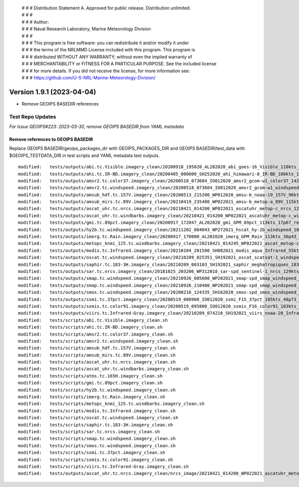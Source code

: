  | # # # Distribution Statement A. Approved for public release. Distribution unlimited.
 | # # #
 | # # # Author:
 | # # # Naval Research Laboratory, Marine Meteorology Division
 | # # #
 | # # # This program is free software: you can redistribute it and/or modify it under
 | # # # the terms of the NRLMMD License included with this program. This program is
 | # # # distributed WITHOUT ANY WARRANTY; without even the implied warranty of
 | # # # MERCHANTABILITY or FITNESS FOR A PARTICULAR PURPOSE. See the included license
 | # # # for more details. If you did not receive the license, for more information see:
 | # # # https://github.com/U-S-NRL-Marine-Meteorology-Division/

Version 1.9.1 (2023-04-04)
**************************

* Remove GEOIPS BASEDIR references

Test Repo Updates
=================

*For Issue GEOIPS#223: 2023-03-30, remove GEOIPS BASEDIR from YAML metadata*

Remove references to GEOIPS BASEDIR
-----------------------------------

Replace GEOIPS BASEDIR/geoips_packages_dir with GEOIPS_PACKAGES_DIR and
GEOIPS BASEDIR/test_data with $GEOIPS_TESTDATA_DIR in test scripts and
YAML metadata test outputs.

::

    modified:   tests/outputs/abi.tc.Visible.imagery_clean/20200918_195020_AL202020_abi_goes-16_Visible_110kts_100p00_res1p0-arB03Ref-clean.png.yaml
    modified:   tests/outputs/ahi.tc.IR-BD.imagery_clean/20200405_000000_SH252020_ahi_himawari-8_IR-BD_100kts_100p00_res1p0-arB13BT-clean.png.yaml
    modified:   tests/outputs/amsr2.tc.color37.imagery_clean/20200518_073604_IO012020_amsr2_gcom-w1_color37_142kts_99p86_res1p0-artb36h-clean.png.yaml
    modified:   tests/outputs/amsr2.tc.windspeed.imagery_clean/20200518_073604_IO012020_amsr2_gcom-w1_windspeed_142kts_85p08_res1p0-akima-clean.png.yaml
    modified:   tests/outputs/amsub_hdf.tc.157V.imagery_clean/20200513_215200_WP012020_amsu-b_noaa-19_157V_96kts_87p15_res1p0-akima-clean.png.yaml
    modified:   tests/outputs/amsub_mirs.tc.89V.imagery_clean/20210419_235400_WP022021_amsu-b_metop-a_89V_115kts_100p00_res1p0-arChan1_AT-clean.png.yaml
    modified:   tests/outputs/ascat_uhr.tc.nrcs.imagery_clean/20210421_014200_WP022021_ascatuhr_metop-c_nrcs_120kts_98p21_res1p0-cr300-akima-clean.png.yaml
    modified:   tests/outputs/ascat_uhr.tc.windbarbs.imagery_clean/20210421_014200_WP022021_ascatuhr_metop-c_windbarbs_120kts_100p00_res0p1-akima-clean.png.yaml
    modified:   tests/outputs/gmi.tc.89pct.imagery_clean/20200917_172047_AL202020_gmi_GPM_89pct_113kts_17p67_res1p0-arH89-clean.png.yaml
    modified:   tests/outputs/hy2b.tc.windspeed.imagery_clean/20211202_084043_WP272021_hscat_hy-2b_windspeed_100kts_98p29_res1p0-akima-clean.png.yaml
    modified:   tests/outputs/imerg.tc.Rain.imagery_clean/20200917_170000_AL202020_imerg_GPM_Rain_113kts_36p43_res1p0-akima-clean.png.yaml
    modified:   tests/outputs/metopc_knmi_125.tc.windbarbs.imagery_clean/20210421_014245_WP022021_ascat_metop-c_windbarbs_120kts_77p14_res0p5-akima-clean.png.yaml
    modified:   tests/outputs/modis.tc.Infrared.imagery_clean/20210104_201500_SH082021_modis_aqua_Infrared_55kts_100p00_res1p0-akima-clean.png.yaml
    modified:   tests/outputs/oscat.tc.windspeed.imagery_clean/20210209_025351_SH192021_oscat_scatsat-1_windspeed_133kts_73p31_res1p0-akima-clean.png.yaml
    modified:   tests/outputs/saphir.tc.183-3H.imagery_clean/20210209_003103_SH192021_saphir_meghatropiques_183-3H_134kts_89p04_res1p0-akima-clean.png.yaml
    modified:   tests/outputs/sar.tc.nrcs.imagery_clean/20181025_203206_WP312018_sar-spd_sentinel-1_nrcs_129kts_63p29_res1p0-cr300-akima-clean.png.yaml
    modified:   tests/outputs/smap.tc.windspeed.imagery_clean/20210926_085600_WP202021_smap-spd_smap_windspeed_139kts_54p35_res1p0-akima-clean.png.yaml
    modified:   tests/outputs/smap.tc.windspeed.imagery_clean/20210926_210400_WP202021_smap-spd_smap_windspeed_104kts_74p70_res1p0-akima-clean.png.yaml
    modified:   tests/outputs/smos.tc.windspeed.imagery_clean/20200216_124335_SH162020_smos-spd_smos_windspeed_75kts_38p89_res1p0-akima-clean.png.yaml
    modified:   tests/outputs/ssmi.tc.37pct.imagery_clean/20200519_080900_IO012020_ssmi_F15_37pct_105kts_48p73_res1p0-arH37-clean.png.yaml
    modified:   tests/outputs/ssmis.tc.color91.imagery_clean/20200519_095800_IO012020_ssmis_F16_color91_103kts_98p36_res1p0-arH91-clean.png.yaml
    modified:   tests/outputs/viirs.tc.Infrared-Gray.imagery_clean/20210209_074210_SH192021_viirs_noaa-20_Infrared-Gray_127kts_100p00_res1p0-akima-clean.png.yaml
    modified:   tests/scripts/abi.tc.Visible.imagery_clean.sh
    modified:   tests/scripts/ahi.tc.IR-BD.imagery_clean.sh
    modified:   tests/scripts/amsr2.tc.color37.imagery_clean.sh
    modified:   tests/scripts/amsr2.tc.windspeed.imagery_clean.sh
    modified:   tests/scripts/amsub_hdf.tc.157V.imagery_clean.sh
    modified:   tests/scripts/amsub_mirs.tc.89V.imagery_clean.sh
    modified:   tests/scripts/ascat_uhr.tc.nrcs.imagery_clean.sh
    modified:   tests/scripts/ascat_uhr.tc.windbarbs.imagery_clean.sh
    modified:   tests/scripts/atms.tc.165H.imagery_clean.sh
    modified:   tests/scripts/gmi.tc.89pct.imagery_clean.sh
    modified:   tests/scripts/hy2b.tc.windspeed.imagery_clean.sh
    modified:   tests/scripts/imerg.tc.Rain.imagery_clean.sh
    modified:   tests/scripts/metopc_knmi_125.tc.windbarbs.imagery_clean.sh
    modified:   tests/scripts/modis.tc.Infrared.imagery_clean.sh
    modified:   tests/scripts/oscat.tc.windspeed.imagery_clean.sh
    modified:   tests/scripts/saphir.tc.183-3H.imagery_clean.sh
    modified:   tests/scripts/sar.tc.nrcs.imagery_clean.sh
    modified:   tests/scripts/smap.tc.windspeed.imagery_clean.sh
    modified:   tests/scripts/smos.tc.windspeed.imagery_clean.sh
    modified:   tests/scripts/ssmi.tc.37pct.imagery_clean.sh
    modified:   tests/scripts/ssmis.tc.color91.imagery_clean.sh
    modified:   tests/scripts/viirs.tc.Infrared-Gray.imagery_clean.sh
    modified:   tests/outputs/ascat_uhr.tc.nrcs.imagery_clean/nrcs_image/20210421_014200_WP022021_ascatuhr_metop-c_
